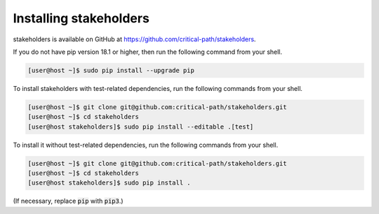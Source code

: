 Installing stakeholders
=======================

stakeholders is available on GitHub at https://github.com/critical-path/stakeholders.

If you do not have pip version 18.1 or higher, then run the following command from your shell.

.. code-block:: console

   [user@host ~]$ sudo pip install --upgrade pip

To install stakeholders with test-related dependencies, run the following commands from your shell.

.. code-block:: console

   [user@host ~]$ git clone git@github.com:critical-path/stakeholders.git
   [user@host ~]$ cd stakeholders
   [user@host stakeholders]$ sudo pip install --editable .[test]

To install it without test-related dependencies, run the following commands from your shell.

.. code-block:: console

   [user@host ~]$ git clone git@github.com:critical-path/stakeholders.git
   [user@host ~]$ cd stakeholders
   [user@host stakeholders]$ sudo pip install .

(If necessary, replace :code:`pip` with :code:`pip3`.)
